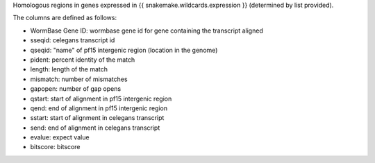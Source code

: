Homologous regions in genes expressed in {{ snakemake.wildcards.expression }}
(determined by list provided).

The columns are defined as follows:

* WormBase Gene ID: wormbase gene id for gene containing the transcript aligned
* sseqid: celegans transcript id
* qseqid: "name" of pf15 intergenic region (location in the genome)
* pident: percent identity of the match
* length: length of the match
* mismatch: number of mismatches
* gapopen: number of gap opens
* qstart: start of alignment in pf15 intergenic region
* qend: end of alignment in pf15 intergenic region
* sstart: start of alignment in celegans transcript
* send: end of alignment in celegans transcript
* evalue: expect value
* bitscore: bitscore
